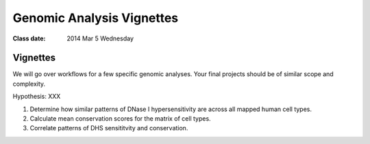 
******************************
  Genomic Analysis Vignettes 
******************************

:Class date: 2014 Mar 5 Wednesday

Vignettes
=========
We will go over workflows for a few specific genomic analyses. Your final
projects should be of similar scope and complexity.

Hypothesis: XXX

#. Determine how similar patterns of DNase I hypersensitivity are across all
   mapped human cell types.

#. Calculate mean conservation scores for the matrix of cell types.

#. Correlate patterns of DHS sensititvity and conservation.

.. Ananlysis ideas
   --------------

.. #. Identify signatures of modified base incorporation from 1000 Genomes
      Data.

.. #. Correlate patterns of transitions and transversions in replication
      timing data

.. #. Identify histone marks associated with antisense transcription.
